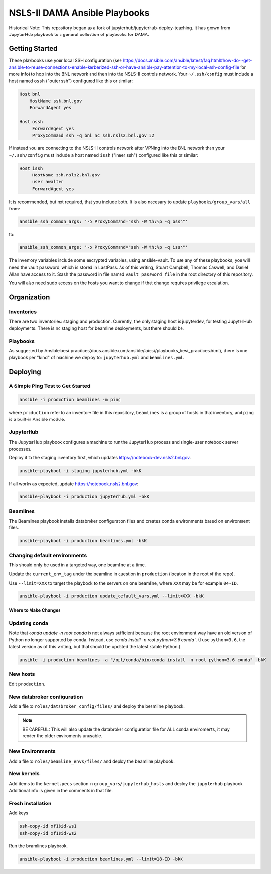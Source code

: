 ******************************
NSLS-II DAMA Ansible Playbooks
******************************

Historical Note: This repository began as a fork of
jupyterhub/jupyterhub-deploy-teaching. It has grown from JupyterHub playbook to
a general collection of playbooks for DAMA.

Getting Started
===============

These playbooks use your local SSH configuration (see
https://docs.ansible.com/ansible/latest/faq.html#how-do-i-get-ansible-to-reuse-connections-enable-kerberized-ssh-or-have-ansible-pay-attention-to-my-local-ssh-config-file
for more info) to hop into the BNL network and then into the NSLS-II controls
network. Your ``~/.ssh/config`` must include a host named ``ossh``
("outer ssh") configured like this or similar:

.. code-block:: bash

   Host bnl
       HostName ssh.bnl.gov
       ForwardAgent yes

   Host ossh
        ForwardAgent yes
        ProxyCommand ssh -q bnl nc ssh.nsls2.bnl.gov 22

If instead you are connecting to the NSLS-II controls network after VPNing into
the BNL network then your ``~/.ssh/config`` must include a host named ``issh``
("inner ssh") configured like this or similar:

.. code-block:: bash

   Host issh
        HostName ssh.nsls2.bnl.gov
        user awalter
        ForwardAgent yes

It is recommended, but not required, that you include both. It is also necesary
to update ``playbooks/group_vars/all`` from:

.. code-block:: bash

   ansible_ssh_common_args: '-o ProxyCommand="ssh -W %h:%p -q ossh"'

to:

.. code-block:: bash

   ansible_ssh_common_args: '-o ProxyCommand="ssh -W %h:%p -q issh"'


The inventory variables include some encrypted variables, using ansible-vault.
To use any of these playbooks, you will need the vault password, which is stored
in LastPass. As of this writing, Stuart Campbell, Thomas Caswell, and Daniel
Allan have access to it. Stash the password in file named
``vault_password_file`` in the root directory of this repository.

You will also need sudo access on the hosts you want to change if that change
requires privilege escalation.

Organization
============
Inventories
-----------

There are two inventories: staging and production. Currently, the only
staging host is jupyterdev, for testing JupyterHub deployments. There is no
staging host for beamline deployments, but there should be.

Playbooks
---------

As suggested by Ansible best practices(docs.ansible.com/ansible/latest/playbooks_best_practices.html),
there is one playbook per "kind" of machine we deploy to: ``jupyterhub.yml`` and
``beamlines.yml``.

Deploying
=========

A Simple Ping Test to Get Started
---------------------------------

.. code-block:: bash

   ansible -i production beamlines -m ping


where ``production`` refer to an inventory file in this repository,
``beamlines`` is a group of hosts in that inventory, and ``ping`` is a built-in
Ansible module.

JupyterHub
----------

The JupyterHub playbook configures a machine to run the JupyterHub process
and single-user notebook server processes.

Deploy it to the staging inventory first, which updates
https://notebook-dev.nsls2.bnl.gov.

.. code-block:: bash

   ansible-playbook -i staging jupyterhub.yml -bkK

If all works as expected, update https://notebook.nsls2.bnl.gov:

.. code-block:: bash

   ansible-playbook -i production jupyterhub.yml -bkK


Beamlines
---------

The Beamlines playbook installs databroker configuration files and creates
conda environments based on environment files.

.. code-block:: bash

   ansible-playbook -i production beamlines.yml -bkK


Changing default environments
-----------------------------

This should only be used in a targeted way, one beamline at a time.

Update the ``current_env_tag`` under the beamline in question in ``production``
(location in the root of the repo).

Use ``--limit=XXX`` to target the playbook to the servers on one beamline, where
``XXX`` may be for example ``04-ID``.

.. code-block:: bash

   ansible-playbook -i production update_default_vars.yml --limit=XXX -bkK


Where to Make Changes
*********************

Updating conda
--------------

Note that `conda update -n root conda` is not always sufficient because the root
environment way have an old version of Python no longer supported by conda.
Instead, use `conda install -n root python=3.6 conda``. (I use ``python=3.6``, 
the latest version as of this writing, but that should be updated the latest stable
Python.)

.. code-block:: bash

   ansible -i production beamlines -a "/opt/conda/bin/conda install -n root python=3.6 conda" -bkK


New hosts
---------

Edit ``production``.

New databroker configuration
----------------------------

Add a file to ``roles/databroker_config/files/`` and deploy the beamline
playbook.

.. note::

    BE CAREFUL: This will also update the databroker configuration file for ALL
    conda enviroments, it may render the older enviroments unusable.


New Environments
----------------

Add a file to ``roles/beamline_envs/files/`` and deploy the beamline
playbook.

New kernels
-----------

Add items to the ``kernelspecs`` section in ``group_vars/jupyterhub_hosts`` and
deploy the ``jupyterhub`` playbook. Additional info is given in the comments in
that file.

Fresh installation
------------------

Add keys

.. code-block:: bash

   ssh-copy-id xf18id-ws1
   ssh-copy-id xf18id-ws2


Run the beamlines playbook.

.. code-block:: bash

   ansible-playbook -i production beamlines.yml --limit=18-ID -bkK
